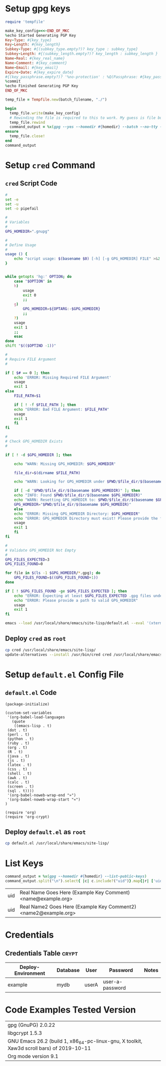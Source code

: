 # -*- mode: org -*-

* Setup gpg keys

#+NAME: ruby/gpg-gen-key
#+BEGIN_SRC ruby :var batch_filename="my-batch-file" :var homedir="./.gnupg" :var key_type="RSA" :var subkey_type="" :var key_length=4096 :var subkey_length="" :var key_expire_date=0 :var key_real_name="Real Name Goes Here" :var key_email="name@example.org" :var key_comment="Example Key Comment" :var key_info_confirm="--yes" :var key_passphrase="" :results silent
  require 'tempfile'

  make_key_config=<<-END_OF_MKC
  %echo Started Generating PGP Key
  Key-Type: #{key_type}
  Key-Length: #{key_length}
  Subkey-Type: #{(subkey_type.empty?)? key_type : subkey_type}
  Subkey-Length: #{(subkey_length.empty?)? key_length : subkey_length }
  Name-Real: #{key_real_name}
  Name-Comment: #{key_comment}
  Name-Email: #{key_email}
  Expire-Date: #{key_expire_date}
  #{(key_passphrase.empty?)? '%no-protection' : %Q(Passphrase: #{key_passphrase})}
  %commit
  %echo Finished Generating PGP Key
  END_OF_MKC

  temp_file = Tempfile.new(batch_filename, "./")

  begin
    temp_file.write(make_key_config)
    # Rewinding the file is required to this to work. My guess is file buffering is the reason
    temp_file.rewind
    command_output = %x(gpg --yes --homedir #{homedir} --batch --no-tty --gen-key #{temp_file.path})
  ensure
    temp_file.close!
  end
  command_output
#+END_SRC

* Setup =cred= Command

** =cred= Script Code

 #+BEGIN_SRC sh :tangle cred :shebang "#!/usr/bin/env bash" :eval never
   #
   set -e
   set -u
   set -o pipefail

   #
   # Variables
   #
   GPG_HOMEDIR=".gnupg"

   #
   # Define Usage
   #
   usage () {
       echo "script usage: $(basename $0) [-h] [-g GPG_HOMEDIR] FILE" >&2
   }


   while getopts 'hg:' OPTION; do
       case "$OPTION" in
	   h)
	       usage
	       exit 0
	       ;;
	   g)
	       GPG_HOMEDIR=${OPTARG:-$GPG_HOMEDIR}
	       ;;
	   ?)
	   usage
	   exit 1
	   ;;
       esac
   done
   shift "$(($OPTIND -1))"

   #
   # Require FILE Argument
   #

   if [ $# == 0 ]; then
       echo 'ERROR: Missing Required FILE Argument'
       usage
       exit 1
   else
       FILE_PATH=$1

       if [ ! -f $FILE_PATH ]; then
	   echo "ERROR: Bad FILE Argument: $FILE_PATH"
	   usage
	   exit 1
       fi
   fi

   #
   # Check GPG_HOMEDIR Exists
   #

   if [ ! -d $GPG_HOMEDIR ]; then

       echo "WARN: Missing GPG_HOMEDIR: $GPG_HOMEDIR"

       file_dir=$(dirname $FILE_PATH) 

       echo "WARN: Looking for GPG_HOMEDIR under $PWD/$file_dir/$(basename $GPG_HOMEDIR)"
    
       if [ -d "$PWD/$file_dir/$(basename $GPG_HOMEDIR)" ]; then
	   echo "INFO: Found $PWD/$file_dir/$(basename $GPG_HOMEDIR)"
	   echo "WARN: Resetting GPG_HOMEDIR to: $PWD/$file_dir/$(basename $GPG_HOMEDIR)"
	   GPG_HOMEDIR="$PWD/$file_dir/$(basename $GPG_HOMEDIR)"
       else
	   echo "ERROR: Missing GPG_HOMEDIR Directory: $GPG_HOMEDIR"
	   echo "ERROR: GPG_HOMEDIR Directory must exist! Please provide the full path to GPG_HOMEDIR."
	   usage
	   exit 1
       fi  
   fi

   #
   # Validate GPG_HOMEDIR Not Empty
   #
   GPG_FILES_EXPECTED=3
   GPG_FILES_FOUND=0

   for file in $(ls -1 $GPG_HOMEDIR/*.gpg); do
       GPG_FILES_FOUND=$((GPG_FILES_FOUND+1))
   done

   if [ ! $GPG_FILES_FOUND -ge $GPG_FILES_EXPECTED ]; then
       echo "ERROR: Expecting at least $GPG_FILES_EXPECTED .gpg files under $GPG_HOMEDIR: Found: $GPG_FILES_FOUND"
       echo "ERROR: Please provide a path to valid GPG_HOMEDIR"
       usage
       exit 1
   fi

   emacs --load /usr/local/share/emacs/site-lisp/default.el --eval '(xterm-mouse-mode)' $FILE_PATH --eval "(beginning-of-buffer)" --eval '(search-forward "* Credentials")' --eval '(org-narrow-to-subtree)' --eval '(outline-show-all)' --eval "(setq epg-gpg-home-directory \"$GPG_HOMEDIR\")"

 #+END_SRC

** Deploy =cred= as =root=

 #+BEGIN_SRC bash :eval never
  cp cred /usr/local/share/emacs/site-lisp/
  update-alternatives --install /usr/bin/cred cred /usr/local/share/emacs/site-lisp/cred 80
 #+END_SRC

* Setup =default.el= Config File

** =default.el= Code

 #+BEGIN_SRC elisp :tangle default.el :eval never
   (package-initialize)

   (custom-set-variables
    '(org-babel-load-languages
      (quote
       ((emacs-lisp . t)
	(dot . t)
	(perl . t)
	(python . t)
	(ruby . t)
	(org . t)
	(R . t)
	(java . t)
	(js . t)
	(latex . t)
	(css . t)
	(shell . t)
	(awk . t)
	(calc . t)
	(screen . t)
	(sql . t))))
    '(org-babel-noweb-wrap-end "»")
    '(org-babel-noweb-wrap-start "«")
   )

   (require 'org)
   (require 'org-crypt)
 #+END_SRC

** Deploy =default.el= as =root=

 #+BEGIN_SRC bash :eval never
   cp default.el /usr/local/share/emacs/site-lisp/
 #+END_SRC

* List Keys

#+NAME: list-keys
#+BEGIN_SRC ruby :var homedir="./.gnupg" :exports both
  command_output = %x(gpg --homedir #{homedir} --list-public-keys)
  command_output.split("\n").select{ |c| c.include?("uid")}.map{|r| ['uid',r.gsub(/\s+/," ",).gsub(/^uid /, "")]}
#+END_SRC

#+RESULTS: list-keys
| uid | Real Name Goes Here (Example Key Comment) <name@example.org>    |
| uid | Real Name2 Goes Here (Example Key Comment2) <name2@example.org> |

* Credentials

# [[elisp:(org-decrypt-entries)][decrypt]] # [[elisp:(org-encrypt-entries)][encrypt]] # [[elisp:(kill-emacs)][exit only]] # [[elisp:(save-buffers-kill-terminal 't)][save & quit]] #

** Credentials Table                                                 :crypt:
:PROPERTIES:
:CRYPTKEY: Real Name Goes Here (Example Key Comment) <name@example.org>
:END:

#+NAME: example-credentials-table
| Deploy-Environment | Database | User  | Password         | Notes |
|--------------------+----------+-------+------------------+-------|
| example            |  mydb    | userA |  user-a-password |       |

* Code Examples Tested Version

| gpg (GnuPG) 2.0.22                                                                        |
| libgcrypt 1.5.3                                                                           |
| GNU Emacs 26.2 (build 1, x86_64-pc-linux-gnu, X toolkit, Xaw3d scroll bars) of 2019-10-11 |
| Org mode version 9.1                                                                      |
